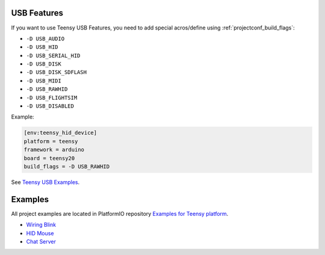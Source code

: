 ..  Copyright 2014-present PlatformIO <contact@platformio.org>
    Licensed under the Apache License, Version 2.0 (the "License");
    you may not use this file except in compliance with the License.
    You may obtain a copy of the License at
       http://www.apache.org/licenses/LICENSE-2.0
    Unless required by applicable law or agreed to in writing, software
    distributed under the License is distributed on an "AS IS" BASIS,
    WITHOUT WARRANTIES OR CONDITIONS OF ANY KIND, either express or implied.
    See the License for the specific language governing permissions and
    limitations under the License.

USB Features
------------

If you want to use Teensy USB Features, you need to add special
acros/define using :ref:`projectconf_build_flags`:

* ``-D USB_AUDIO``
* ``-D USB_HID``
* ``-D USB_SERIAL_HID``
* ``-D USB_DISK``
* ``-D USB_DISK_SDFLASH``
* ``-D USB_MIDI``
* ``-D USB_RAWHID``
* ``-D USB_FLIGHTSIM``
* ``-D USB_DISABLED``

Example:

.. code-block:: ini

    [env:teensy_hid_device]
    platform = teensy
    framework = arduino
    board = teensy20
    build_flags = -D USB_RAWHID

See `Teensy USB Examples <https://www.pjrc.com/teensy/usb_debug_only.html>`_.

Examples
--------

All project examples are located in PlatformIO repository
`Examples for Teensy platform <https://github.com/platformio/platformio-examples/tree/develop/teensy>`_.

* `Wiring Blink <https://github.com/platformio/platformio-examples/tree/develop/wiring-blink>`_
* `HID Mouse <https://github.com/platformio/platformio-examples/tree/develop/teensy/teensy-hid-usb-mouse>`_
* `Chat Server <https://github.com/platformio/platformio-examples/tree/develop/teensy/teensy-internal-libs>`_
